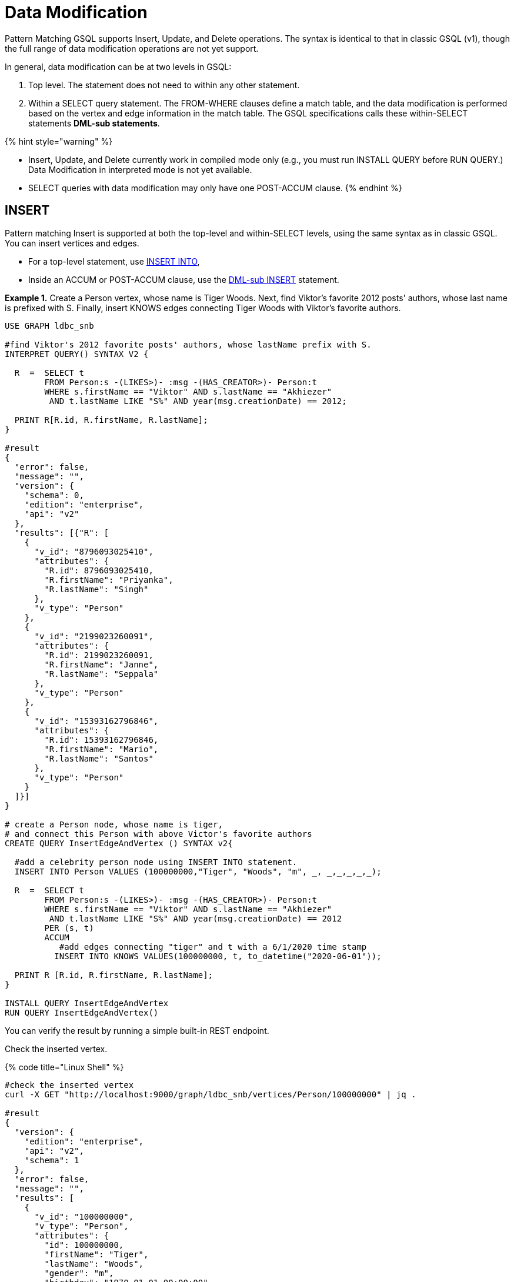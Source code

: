 = Data Modification

Pattern Matching GSQL supports Insert, Update, and Delete operations. The syntax is identical to that in classic GSQL (v1), though the full range of data modification operations are not yet support.

In general, data modification can be at two levels in GSQL:

. Top level. The statement does not need to within any other statement.
. Within a SELECT query statement. The FROM-WHERE clauses define a match table, and the data modification is performed based on the vertex and edge information in the match table. The GSQL specifications calls these within-SELECT statements *DML-sub statements*.

{% hint style="warning" %}

* Insert, Update, and Delete currently work in compiled mode only (e.g., you must run INSTALL QUERY before RUN QUERY.)  Data Modification in interpreted mode is not yet available.
* SELECT queries with data modification may only have one POST-ACCUM clause.
{% endhint %}

== INSERT

Pattern matching Insert is supported at both the top-level and within-SELECT levels, using the same syntax as in classic GSQL. You can insert vertices and edges.

* For a top-level statement, use link:../../../dev/gsql-ref/querying/data-modification-statements.md#insert-into-statement[INSERT INTO],
* Inside an ACCUM or POST-ACCUM clause, use the link:../../../dev/gsql-ref/querying/data-modification-statements.md#dml-sub-insert[DML-sub INSERT] statement.

*Example 1.*  Create a  Person vertex, whose name is Tiger Woods. Next, find Viktor's favorite 2012 posts' authors, whose last name is prefixed with S. Finally, insert  KNOWS edges connecting Tiger Woods with Viktor's favorite authors.

[source,sql]
----
USE GRAPH ldbc_snb

#find Viktor's 2012 favorite posts' authors, whose lastName prefix with S.
INTERPRET QUERY() SYNTAX V2 {

  R  =  SELECT t
        FROM Person:s -(LIKES>)- :msg -(HAS_CREATOR>)- Person:t
        WHERE s.firstName == "Viktor" AND s.lastName == "Akhiezer"
         AND t.lastName LIKE "S%" AND year(msg.creationDate) == 2012;

  PRINT R[R.id, R.firstName, R.lastName];
}

#result
{
  "error": false,
  "message": "",
  "version": {
    "schema": 0,
    "edition": "enterprise",
    "api": "v2"
  },
  "results": [{"R": [
    {
      "v_id": "8796093025410",
      "attributes": {
        "R.id": 8796093025410,
        "R.firstName": "Priyanka",
        "R.lastName": "Singh"
      },
      "v_type": "Person"
    },
    {
      "v_id": "2199023260091",
      "attributes": {
        "R.id": 2199023260091,
        "R.firstName": "Janne",
        "R.lastName": "Seppala"
      },
      "v_type": "Person"
    },
    {
      "v_id": "15393162796846",
      "attributes": {
        "R.id": 15393162796846,
        "R.firstName": "Mario",
        "R.lastName": "Santos"
      },
      "v_type": "Person"
    }
  ]}]
}

# create a Person node, whose name is tiger,
# and connect this Person with above Victor's favorite authors
CREATE QUERY InsertEdgeAndVertex () SYNTAX v2{

  #add a celebrity person node using INSERT INTO statement.
  INSERT INTO Person VALUES (100000000,"Tiger", "Woods", "m", _, _,_,_,_,_);

  R  =  SELECT t
        FROM Person:s -(LIKES>)- :msg -(HAS_CREATOR>)- Person:t
        WHERE s.firstName == "Viktor" AND s.lastName == "Akhiezer"
         AND t.lastName LIKE "S%" AND year(msg.creationDate) == 2012
        PER (s, t)
        ACCUM
           #add edges connecting "tiger" and t with a 6/1/2020 time stamp
          INSERT INTO KNOWS VALUES(100000000, t, to_datetime("2020-06-01"));

  PRINT R [R.id, R.firstName, R.lastName];
}

INSTALL QUERY InsertEdgeAndVertex
RUN QUERY InsertEdgeAndVertex()
----

You can verify the result by running a simple built-in REST endpoint.

Check the inserted vertex.

{% code title="Linux Shell" %}

[source,sql]
----
#check the inserted vertex
curl -X GET "http://localhost:9000/graph/ldbc_snb/vertices/Person/100000000" | jq .

#result
{
  "version": {
    "edition": "enterprise",
    "api": "v2",
    "schema": 1
  },
  "error": false,
  "message": "",
  "results": [
    {
      "v_id": "100000000",
      "v_type": "Person",
      "attributes": {
        "id": 100000000,
        "firstName": "Tiger",
        "lastName": "Woods",
        "gender": "m",
        "birthday": "1970-01-01 00:00:00",
        "creationDate": "1970-01-01 00:00:00",
        "locationIP": "",
        "browserUsed": "",
        "speaks": [],
        "email": []
      }
    }
  ]
}
----

{% endcode %}

Check the inserted edges.

{% code title="Linux file" %}

[source,sql]
----
#check the inserted edges using tiger's id (100,000,000)
curl -X GET "http://localhost:9000/graph/ldbc_snb/edges/Person/100000000/KNOWS" | jq .
#result
{
  "version": {
    "edition": "enterprise",
    "api": "v2",
    "schema": 0
  },
  "error": false,
  "message": "",
  "results": [
    {
      "e_type": "KNOWS",
      "directed": false,
      "from_id": "100000000",
      "from_type": "Person",
      "to_id": "8796093025410",
      "to_type": "Person",
      "attributes": {
        "creationDate": "2020-06-01 00:00:00"
      }
    },
    {
      "e_type": "KNOWS",
      "directed": false,
      "from_id": "100000000",
      "from_type": "Person",
      "to_id": "2199023260091",
      "to_type": "Person",
      "attributes": {
        "creationDate": "2020-06-01 00:00:00"
      }
    },
    {
      "e_type": "KNOWS",
      "directed": false,
      "from_id": "100000000",
      "from_type": "Person",
      "to_id": "15393162796846",
      "to_type": "Person",
      "attributes": {
        "creationDate": "2020-06-01 00:00:00"
      }
    }
  ]
}
#note you can use the vertex lookup API to verify the three connected authors. E.g
curl -X GET "http://localhost:9000/graph/ldbc_snb/vertices/Person/8796093025410" | jq .
----

{% endcode %}

== UPDATE

{% hint style="info" %}

* Top-level UPDATE statements are not yet supported in syntax v2.
+
Vertex attributes can only be updated in POST-ACCUM clause, and  edge attributes can only be updated in the ACCUM clause.

* To perform within-SELECT updates, the FROM pattern can only be a _*single hop, fixed length*_ pattern.
{% endhint %}

*Example 2.* For all KNOWS edges that connect Viktor Akhiezer and his friends whose lastName begins with "S", update the edge creationDate to "2020-10-01".  Also, for the Person vertex (Tiger Woods) update the vertex's creationDate and language he speaks.

[source,sql]
----
USE GRAPH ldbc_snb

DROP QUERY UpdateKnowsTS

CREATE QUERY UpdateKnowsTS () SYNTAX v2 {

  # update the vertex tiger's attributes
  # creationDate and languages spoken in POST-ACCUM
  R = SELECT p
      FROM Person:p
      WHERE p.firstName == "Tiger" AND p.lastName == "Woods"
      POST-ACCUM
            # update simple base type attribute
            p.creationDate = to_datetime("2020-6-1"),
            # update  collection-type attribute
            p.speaks = ("english", "golf");

  #DML-sub level, update KNOWS edge attribute "creationDate" in ACCUM
  R  =  SELECT t
        FROM Person:s-(KNOWS:e) -:t
        WHERE s.firstName == "Tiger" and s.lastName == "Woods"
        #update the KNOWS edge time stamp
        ACCUM e.creationDate = to_datetime("2020-10-01");
}

INSTALL QUERY UpdateKnowsTS
RUN QUERY UpdateKnowsTS()
----

To verify the update, we can use REST calls.

Check Tiger Woods' creationDate and language he speaks.

{% code title="Linux Shell" %}

[source,sql]
----
curl -X GET "http://localhost:9000/graph/ldbc_snb/vertices/Person/100000000" | jq .
#result
{
  "version": {
    "edition": "enterprise",
    "api": "v2",
    "schema": 0
  },
  "error": false,
  "message": "",
  "results": [
    {
      "v_id": "100000000",
      "v_type": "Person",
      "attributes": {
        "id": 100000000,
        "firstName": "Tiger",
        "lastName": "Woods",
        "gender": "m",
        "birthday": "1970-01-01 00:00:00",
        "creationDate": "2020-06-01 00:00:00",
        "locationIP": "",
        "browserUsed": "",
        "speaks": [
          "english",
          "golf"
        ],
        "email": []
      }
    }
  ]
}
----

{% endcode %}

Check KNOWS edges whose source is tiger woods.

{% code title="Linux Shell" %}

[source,sql]
----
curl -X GET "http://localhost:9000/graph/ldbc_snb/edges/Person/100000000/KNOWS" | jq .

#result
{
  "version": {
    "edition": "enterprise",
    "api": "v2",
    "schema": 0
  },
  "error": false,
  "message": "",
  "results": [
    {
      "e_type": "KNOWS",
      "directed": false,
      "from_id": "100000000",
      "from_type": "Person",
      "to_id": "8796093025410",
      "to_type": "Person",
      "attributes": {
        "creationDate": "2020-10-01 00:00:00"
      }
    },
    {
      "e_type": "KNOWS",
      "directed": false,
      "from_id": "100000000",
      "from_type": "Person",
      "to_id": "2199023260091",
      "to_type": "Person",
      "attributes": {
        "creationDate": "2020-10-01 00:00:00"
      }
    },
    {
      "e_type": "KNOWS",
      "directed": false,
      "from_id": "100000000",
      "from_type": "Person",
      "to_id": "15393162796846",
      "to_type": "Person",
      "attributes": {
        "creationDate": "2020-10-01 00:00:00"
      }
    }
  ]
}
----

{% endcode %}

== DELETE

You  can use delete () function to delete edges and vertices in ACCUM and POST-ACCUM clauses.

{% hint style="info" %}

* Top-levels  DELETE statements are not yet supported in SYNTAX v2.
* Edges can only be deleted in the ACCUM clause.
* For best performance, vertices should be deleted in the POST-ACCUM clause.
* To perform within-SELECT deletes, the FROM pattern can only be a _*single hop, fixed length*_ pattern.
{% endhint %}

*Example 3.* Delete vertex Tiger Woods and its KNOWS edges.

[source,sql]
----
USE GRAPH ldbc_snb

DROP QUERY  DeleteEdgeAndVertex

CREATE QUERY DeleteEdgeAndVertex () SYNTAX v2{

  R  =  SELECT t
        FROM Person:s -(KNOWS:e)- Person:t
        WHERE s.firstName == "Tiger" AND s.lastName == "Woods"
        ACCUM
           //delete edges
           DELETE(e)
        POST-ACCUM DELETE(s); //delete src vertex


  PRINT  R [R.id, R.firstName, R.lastName];
}

INSTALL QUERY DeleteEdgeAndVertex
RUN QUERY DeleteEdgeAndVertex()
----

To verify the result, you can use built-in REST calls.

[source,sql]
----
curl -X GET "http://localhost:9000/graph/ldbc_snb/vertices/Person/100000000" | jq .
#vertexresults
{
  "version": {
    "edition": "enterprise",
    "api": "v2",
    "schema": 0
  },
  "error": true,
  "message": "The input vertex id '100000000' is not a valid vertex id for vertex type = Person.",
  "code": "601"
}

curl -X GET "http://localhost:9000/graph/ldbc_snb/edges/Person/100000000/KNOWS" | jq .
#edge results
{
  "version": {
    "edition": "enterprise",
    "api": "v2",
    "schema": 0
  },
  "error": true,
  "message": "The input source_vertex_id '100000000' is not a valid vertex id for vertex type = Person.",
  "code": "601"
}
----
